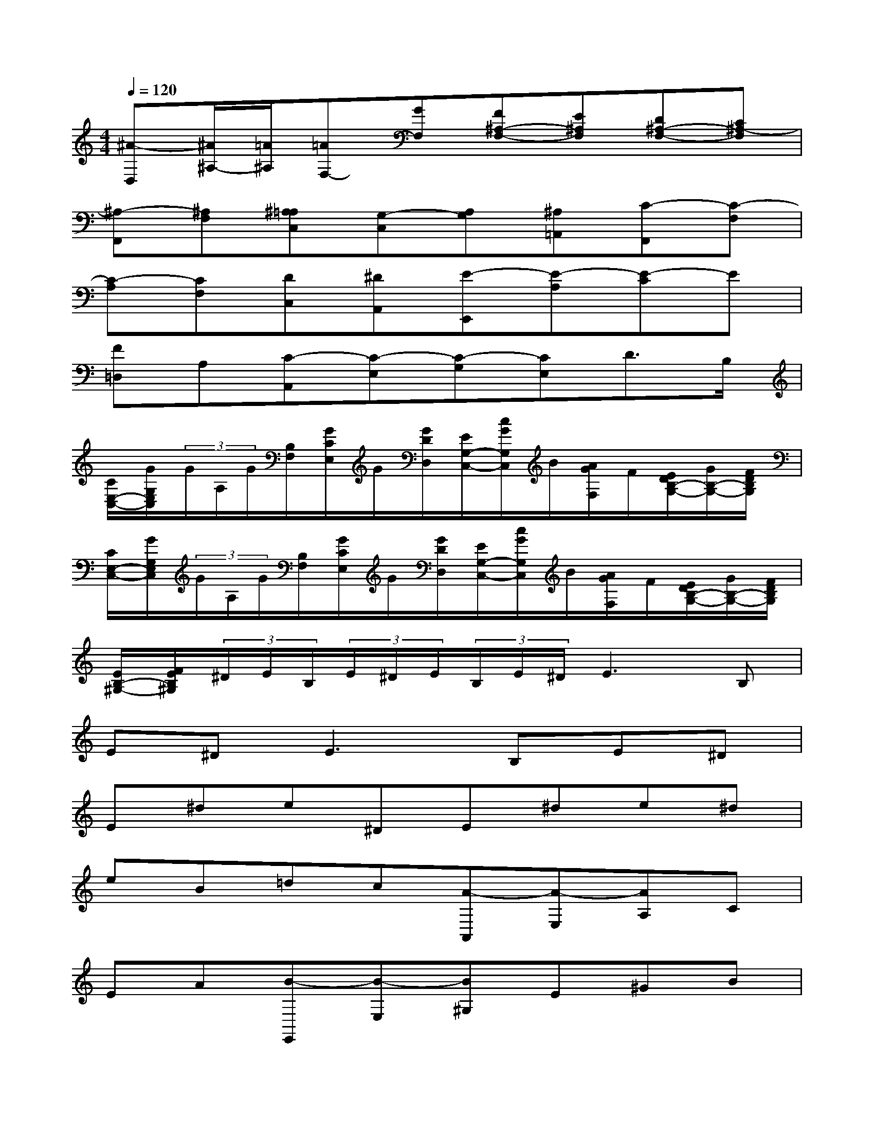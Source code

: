 X:1
T:
M:4/4
L:1/8
Q:1/4=120
K:C%0sharps
V:1
[^A-D,][^A/2^A,/2-][=A/2^A,/2][=AF,-][GF,][F^A,-F,-][E^A,F,][D^A,-F,-][C^A,-F,]|
[^A,-F,,][^A,F,][^A,=A,C,][G,-C,][A,G,][^A,=A,,][C-F,,][C-F,]|
[C-A,][CF,][DC,][^DA,,][E-E,,][E-A,][E-C]E|
[F=D,]A,[C-A,,][C-E,][C-G,][CE,]D3/2B,/2|
[C/2E,/2-C,/2-][G/2G,/2E,/2C,/2](3G/2A,/2G/2[B,/2F,/2][G/2C/2E,/2]G/2[G/2D/2D,/2][E/2G,/2-C,/2-][c/2G/2G,/2C,/2]B/2[A/2G/2F,/2]F/2[E/2D/2B,/2-G,/2-][G/2B,/2-G,/2-][F/2D/2B,/2G,/2]|
[C/2E,/2-C,/2-][G/2G,/2E,/2C,/2](3G/2A,/2G/2[B,/2F,/2][G/2C/2E,/2]G/2[G/2D/2D,/2][E/2G,/2-C,/2-][c/2G/2G,/2C,/2]B/2[A/2G/2F,/2]F/2[E/2D/2B,/2-G,/2-][G/2B,/2-G,/2-][F/2D/2B,/2G,/2]|
[E/2B,/2-^G,/2-][F/2E/2B,/2^G,/2](3^D/2E/2B,/2(3E/2^D/2E/2(3B,/2E/2^D/2E3B,|
E^D2<E2B,E^D|
E^de^DE^de^d|
eB=dc[A-A,,][A-E,][AA,]C|
EA[B-E,,][B-E,][B^G,]E^GB|
[c-A,,][cE,]A,Ee^de^d|
eB=dc[A-A,,][A-E,][AA,]C|
EA[B-E,,][B-E,][B^G,]EcB|
[A-A,,][AE,]A,Bcd[e-C,][e-=G,]|
[eC]Gfe[d-G,][d-G,][dB,]F